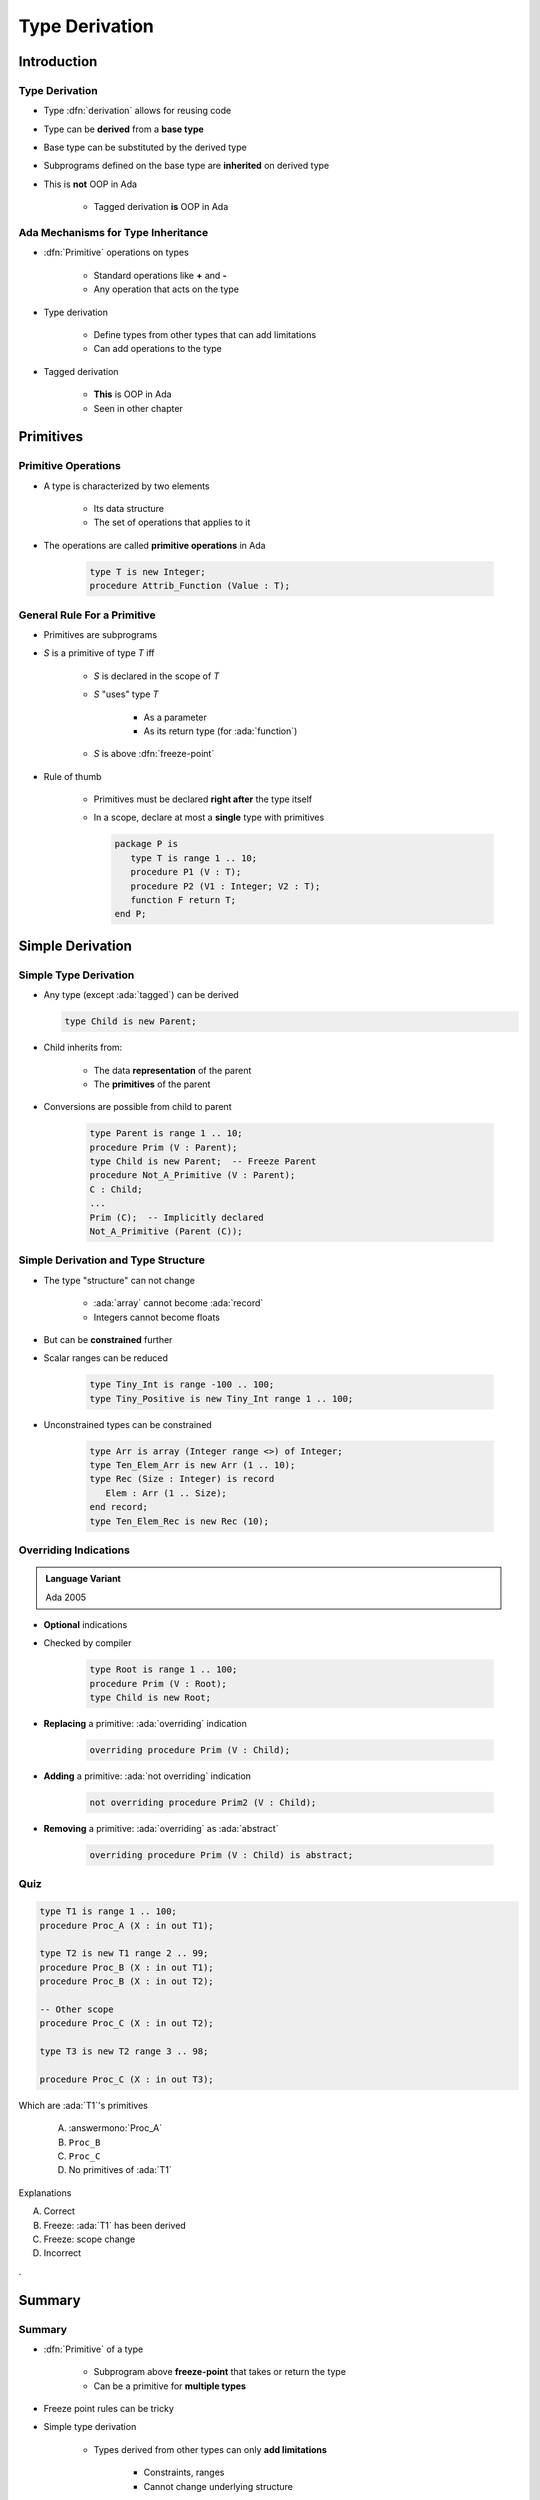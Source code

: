 ***************
Type Derivation
***************

..
    Coding language

.. role:: ada(code)
    :language: Ada

.. role:: C(code)
    :language: C

.. role:: cpp(code)
    :language: C++

..
    Math symbols

.. |rightarrow| replace:: :math:`\rightarrow`
.. |forall| replace:: :math:`\forall`
.. |exists| replace:: :math:`\exists`
.. |equivalent| replace:: :math:`\iff`
.. |le| replace:: :math:`\le`
.. |ge| replace:: :math:`\ge`
.. |lt| replace:: :math:`<`
.. |gt| replace:: :math:`>`

..
    Miscellaneous symbols

.. |checkmark| replace:: :math:`\checkmark`

==============
Introduction
==============

-----------------
Type Derivation
-----------------

* Type :dfn:`derivation` allows for reusing code
* Type can be **derived** from a **base type**
* Base type can be substituted by the derived type
* Subprograms defined on the base type are **inherited** on derived type
* This is **not** OOP in Ada

    - Tagged derivation **is** OOP in Ada

-------------------------------------
Ada Mechanisms for Type Inheritance
-------------------------------------

* :dfn:`Primitive` operations on types

   - Standard operations like **+** and **-**
   - Any operation that acts on the type

* Type derivation

   - Define types from other types that can add limitations
   - Can add operations to the type

* Tagged derivation

   - **This** is OOP in Ada
   - Seen in other chapter

============
Primitives
============

--------------------
Primitive Operations
--------------------

* A type is characterized by two elements

   - Its data structure
   - The set of operations that applies to it

* The operations are called **primitive operations** in Ada

   .. code:: Ada

      type T is new Integer;
      procedure Attrib_Function (Value : T);

------------------------------
General Rule For a Primitive
------------------------------

* Primitives are subprograms
* `S` is a primitive of type `T` iff

   - `S` is declared in the scope of `T`
   - `S` "uses" type `T`

        + As a parameter
        + As its return type (for :ada:`function`)

   - `S` is above :dfn:`freeze-point`

* Rule of thumb

    - Primitives must be declared **right after** the type itself
    - In a scope, declare at most a **single** type with primitives

      .. code:: Ada

         package P is
            type T is range 1 .. 10;
            procedure P1 (V : T);
            procedure P2 (V1 : Integer; V2 : T);
            function F return T;
         end P;

===================
Simple Derivation
===================

------------------------
Simple Type Derivation
------------------------

* Any type (except :ada:`tagged`) can be derived

  .. code:: Ada

    type Child is new Parent;

* Child inherits from:

   - The data **representation** of the parent
   - The **primitives** of the parent

* Conversions are possible from child to parent

   .. code:: Ada

     type Parent is range 1 .. 10;
     procedure Prim (V : Parent);
     type Child is new Parent;  -- Freeze Parent
     procedure Not_A_Primitive (V : Parent);
     C : Child;
     ...
     Prim (C);  -- Implicitly declared
     Not_A_Primitive (Parent (C));

--------------------------------------
Simple Derivation and Type Structure
--------------------------------------

* The type "structure" can not change

   - :ada:`array` cannot become :ada:`record`
   - Integers cannot become floats

* But can be **constrained** further
* Scalar ranges can be reduced

   .. code:: Ada

      type Tiny_Int is range -100 .. 100;
      type Tiny_Positive is new Tiny_Int range 1 .. 100;

* Unconstrained types can be constrained

   .. code:: Ada

      type Arr is array (Integer range <>) of Integer;
      type Ten_Elem_Arr is new Arr (1 .. 10);
      type Rec (Size : Integer) is record
         Elem : Arr (1 .. Size);
      end record;
      type Ten_Elem_Rec is new Rec (10);

------------------------
Overriding Indications
------------------------

.. admonition:: Language Variant

   Ada 2005

* **Optional** indications
* Checked by compiler

   .. code:: Ada

      type Root is range 1 .. 100;
      procedure Prim (V : Root);
      type Child is new Root;

* **Replacing** a primitive: :ada:`overriding` indication

   .. code:: Ada

      overriding procedure Prim (V : Child);

* **Adding** a primitive: :ada:`not overriding` indication

   .. code:: Ada

      not overriding procedure Prim2 (V : Child);

* **Removing** a primitive: :ada:`overriding` as :ada:`abstract`

   .. code:: Ada

      overriding procedure Prim (V : Child) is abstract;

------
Quiz
------

.. code:: Ada

   type T1 is range 1 .. 100;
   procedure Proc_A (X : in out T1);

   type T2 is new T1 range 2 .. 99;
   procedure Proc_B (X : in out T1);
   procedure Proc_B (X : in out T2);

   -- Other scope
   procedure Proc_C (X : in out T2);

   type T3 is new T2 range 3 .. 98;

   procedure Proc_C (X : in out T3);

.. container:: columns

 .. container:: column

  Which are :ada:`T1`'s primitives

     A. :answermono:`Proc_A`
     B. ``Proc_B``
     C. ``Proc_C``
     D. No primitives of :ada:`T1`

 .. container:: column

  .. container:: animate

   Explanations

   A. Correct
   B. Freeze: :ada:`T1` has been derived
   C. Freeze: scope change
   D. Incorrect

.

=========
Summary
=========

---------
Summary
---------

* :dfn:`Primitive` of a type

   - Subprogram above **freeze-point** that takes or return the type
   - Can be a primitive for **multiple types**

* Freeze point rules can be tricky
* Simple type derivation

   - Types derived from other types can only **add limitations**

      + Constraints, ranges
      + Cannot change underlying structure

